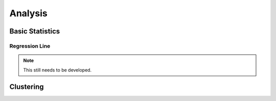 ========
Analysis
========


Basic Statistics
================

Regression Line
---------------

.. Note:: This still needs to be developed.


Clustering
==========
